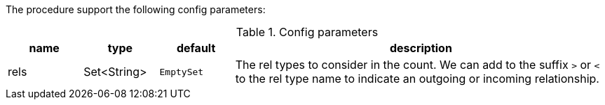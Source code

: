 The procedure support the following config parameters:

.Config parameters
[opts=header, cols="1,1,1,5"]
|===
| name | type | default | description
| rels | Set<String> | `EmptySet` | The rel types to consider in the count. 
    We can add to the suffix `>` or `<` to the rel type name to indicate an outgoing or incoming relationship.
|===